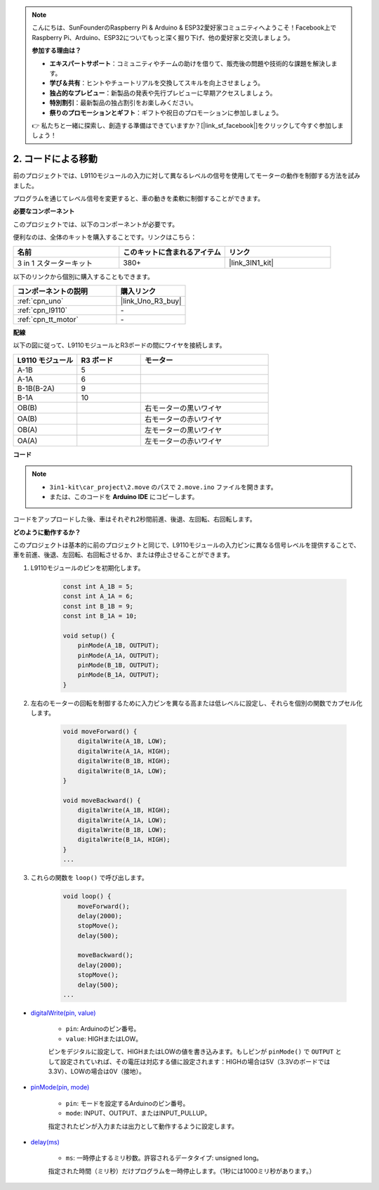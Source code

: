 .. note::

    こんにちは、SunFounderのRaspberry Pi & Arduino & ESP32愛好家コミュニティへようこそ！Facebook上でRaspberry Pi、Arduino、ESP32についてもっと深く掘り下げ、他の愛好家と交流しましょう。

    **参加する理由は？**

    - **エキスパートサポート**：コミュニティやチームの助けを借りて、販売後の問題や技術的な課題を解決します。
    - **学び＆共有**：ヒントやチュートリアルを交換してスキルを向上させましょう。
    - **独占的なプレビュー**：新製品の発表や先行プレビューに早期アクセスしましょう。
    - **特別割引**：最新製品の独占割引をお楽しみください。
    - **祭りのプロモーションとギフト**：ギフトや祝日のプロモーションに参加しましょう。

    👉 私たちと一緒に探索し、創造する準備はできていますか？[|link_sf_facebook|]をクリックして今すぐ参加しましょう！

.. _car_move_code:

2. コードによる移動
======================

前のプロジェクトでは、L9110モジュールの入力に対して異なるレベルの信号を使用してモーターの動作を制御する方法を試みました。

プログラムを通じてレベル信号を変更すると、車の動きを柔軟に制御することができます。

**必要なコンポーネント**

このプロジェクトでは、以下のコンポーネントが必要です。

便利なのは、全体のキットを購入することです。リンクはこちら：

.. list-table::
    :widths: 20 20 20
    :header-rows: 1

    *   - 名前	
        - このキットに含まれるアイテム
        - リンク
    *   - 3 in 1 スターターキット
        - 380+
        - |link_3IN1_kit|

以下のリンクから個別に購入することもできます。

.. list-table::
    :widths: 30 20
    :header-rows: 1

    *   - コンポーネントの説明
        - 購入リンク

    *   - :ref:`cpn_uno`
        - |link_Uno_R3_buy|
    *   - :ref:`cpn_l9110`
        - \-
    *   - :ref:`cpn_tt_motor`
        - \-

**配線**

.. raw:: html

    <iframe width="600" height="400" src="https://www.youtube.com/embed/Dpxpb4wSq5k?si=ep6p_jzhm-DPU9w4" title="YouTube video player" frameborder="0" allow="accelerometer; autoplay; clipboard-write; encrypted-media; gyroscope; picture-in-picture; web-share" allowfullscreen></iframe>


以下の図に従って、L9110モジュールとR3ボードの間にワイヤを接続します。

.. list-table:: 
    :widths: 25 25 50
    :header-rows: 1

    * - L9110 モジュール
      - R3 ボード
      - モーター
    * - A-1B
      - 5
      - 
    * - A-1A
      - 6
      - 
    * - B-1B(B-2A)
      - 9
      - 
    * - B-1A
      - 10
      - 
    * - OB(B)
      - 
      - 右モーターの黒いワイヤ
    * - OA(B)
      - 
      - 右モーターの赤いワイヤ
    * - OB(A)
      - 
      - 左モーターの黒いワイヤ
    * - OA(A)
      - 
      - 左モーターの赤いワイヤ

.. image:: img/car_2.png
    :width: 800

**コード**

.. note::

    * ``3in1-kit\car_project\2.move`` のパスで ``2.move.ino`` ファイルを開きます。
    * または、このコードを **Arduino IDE** にコピーします。

.. raw:: html

    <iframe src=https://create.arduino.cc/editor/sunfounder01/6ff67dfb-a1c1-474b-a106-6acbb3a39e6f/preview?embed style="height:510px;width:100%;margin:10px 0" frameborder=0></iframe>

コードをアップロードした後、車はそれぞれ2秒間前進、後退、左回転、右回転します。

**どのように動作するか？**

このプロジェクトは基本的に前のプロジェクトと同じで、L9110モジュールの入力ピンに異なる信号レベルを提供することで、車を前進、後退、左回転、右回転させるか、または停止させることができます。

#. L9110モジュールのピンを初期化します。

    .. code-block:: arduino

        const int A_1B = 5;
        const int A_1A = 6;
        const int B_1B = 9;
        const int B_1A = 10;

        void setup() {
            pinMode(A_1B, OUTPUT);
            pinMode(A_1A, OUTPUT);
            pinMode(B_1B, OUTPUT);
            pinMode(B_1A, OUTPUT);
        }

#. 左右のモーターの回転を制御するために入力ピンを異なる高または低レベルに設定し、それらを個別の関数でカプセル化します。

    .. code-block:: arduino

        void moveForward() {
            digitalWrite(A_1B, LOW);
            digitalWrite(A_1A, HIGH);
            digitalWrite(B_1B, HIGH);
            digitalWrite(B_1A, LOW);
        }

        void moveBackward() {
            digitalWrite(A_1B, HIGH);
            digitalWrite(A_1A, LOW);
            digitalWrite(B_1B, LOW);
            digitalWrite(B_1A, HIGH);
        }
        ...

#. これらの関数を ``loop()`` で呼び出します。

    .. code-block:: arduino

        void loop() {
            moveForward();
            delay(2000);
            stopMove();
            delay(500);

            moveBackward();
            delay(2000);
            stopMove();
            delay(500);
        ...

* `digitalWrite(pin, value) <https://www.arduino.cc/reference/en/language/functions/digital-io/digitalwrite/>`_

    * ``pin``: Arduinoのピン番号。
    * ``value``: HIGHまたはLOW。
    
    ピンをデジタルに設定して、HIGHまたはLOWの値を書き込みます。もしピンが ``pinMode()`` で ``OUTPUT`` として設定されていれば、その電圧は対応する値に設定されます：HIGHの場合は5V（3.3Vのボードでは3.3V）、LOWの場合は0V（接地）。

* `pinMode(pin, mode) <https://www.arduino.cc/reference/en/language/functions/digital-io/pinmode/>`_

    * ``pin``: モードを設定するArduinoのピン番号。
    * ``mode``: INPUT、OUTPUT、またはINPUT_PULLUP。
    
    指定されたピンが入力または出力として動作するように設定します。

* `delay(ms) <https://www.arduino.cc/reference/en/language/functions/time/delay/>`_

    * ``ms``: 一時停止するミリ秒数。許容されるデータタイプ: unsigned long。

    指定された時間（ミリ秒）だけプログラムを一時停止します。（1秒には1000ミリ秒があります。）

